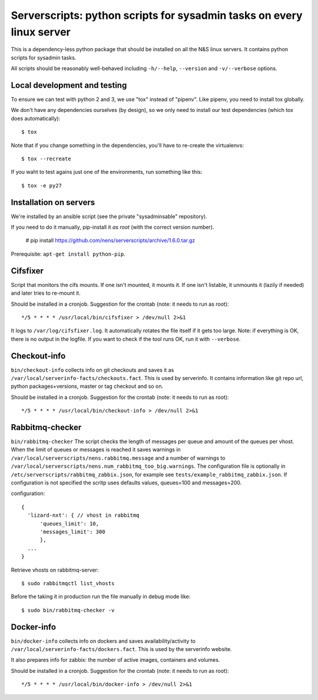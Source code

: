 Serverscripts: python scripts for sysadmin tasks on every linux server
======================================================================

This is a dependency-less python package that should be installed on all the
N&S linux servers. It contains python scripts for sysadmin tasks.

All scripts should be reasonably well-behaved including ``-h/--help``,
``--version`` and ``-v/--verbose`` options.


Local development and testing
-----------------------------

To ensure we can test with python 2 and 3, we use "tox" instead of
"pipenv". Like pipenv, you need to install tox globally.

We don't have any dependencies ourselves (by design), so we only need to
install our test dependencies (which tox does automatically)::

  $ tox

Note that if you change something in the dependencies, you'll have to
re-create the virtualenvs::

  $ tox --recreate

If you waht to test agains just one of the environments, run something like
this::

  $ tox -e py27


Installation on servers
-----------------------

We're installed by an ansible script (see the private "sysadminsable"
repository).

If you need to do it manually, pip-install it *as root* (with the correct
version number).

  # pip install https://github.com/nens/serverscripts/archive/1.6.0.tar.gz

Prerequisite: ``apt-get install python-pip``.


Cifsfixer
---------

Script that monitors the cifs mounts. If one isn't mounted, it mounts it. If
one isn't listable, it unmounts it (lazily if needed) and later tries to
re-mount it.

Should be installed in a cronjob. Suggestion for the crontab (note: it needs
to run as root)::

    */5 * * * * /usr/local/bin/cifsfixer > /dev/null 2>&1

It logs to ``/var/log/cifsfixer.log``. It automatically rotates the file
itself if it gets too large. Note: if everything is OK, there is no output in
the logfile. If you want to check if the tool runs OK, run it with
``--verbose``.


Checkout-info
-------------

``bin/checkout-info`` collects info on git checkouts and saves it as
``/var/local/serverinfo-facts/checkouts.fact``. This is used by serverinfo. It
contains information like git repo url, python packages+versions, master or
tag checkout and so on.

Should be installed in a cronjob. Suggestion for the crontab (note: it needs
to run as root)::

    */5 * * * * /usr/local/bin/checkout-info > /dev/null 2>&1


Rabbitmq-checker
----------------

``bin/rabbitmq-checker`` The script checks the length of messages per queue and
amount of the queues per vhost. When the limit of queues or messages is reached it
saves warnings in ``/var/local/serverscripts/nens.rabbitmq.message`` and a number of
warnings to ``/var/local/serverscripts/nens.num_rabbitmq_too_big.warnings``.
The configuration file is optionally in ``/etc/serverscripts/rabbitmq_zabbix.json``,
for example see ``tests/example_rabbitmq_zabbix.json``. If configuration is not
specified the scritp uses defaults values, queues=100 and messages=200.

configuration::

  {
    'lizard-nxt': { // vhost in rabbitmq
        'queues_limit': 10,
        'messages_limit': 300
        },
    ...
  }

Retrieve vhosts on rabbitmq-server::

    $ sudo rabbitmqctl list_vhosts


Before the taking it in production run the file manually in debug mode like::

    $ sudo bin/rabbitmq-checker -v



Docker-info
------------

``bin/docker-info`` collects info on dockers and saves availability/activity to
``/var/local/serverinfo-facts/dockers.fact``. This is used by the serverinfo
website.

It also prepares info for zabbix: the number of active images, containers and
volumes.

Should be installed in a cronjob. Suggestion for the crontab (note: it needs
to run as root)::

    */5 * * * * /usr/local/bin/docker-info > /dev/null 2>&1
